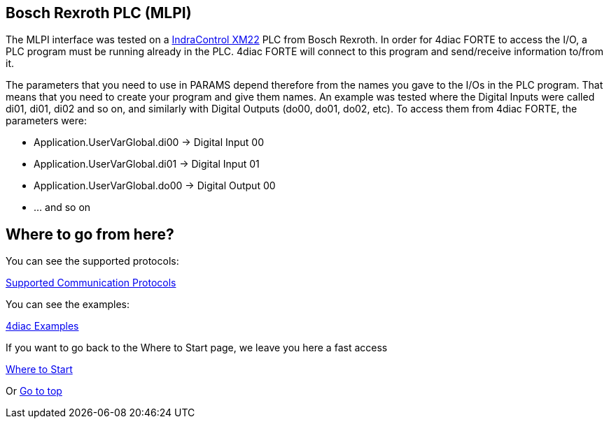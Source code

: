 == [[mlpi]]Bosch Rexroth PLC (MLPI)

The MLPI interface was tested on a http://www.boschrexroth.com/dcc/Vornavigation/VorNavi.cfm?PageID=p650746&Language=en[IndraControl
XM22] PLC from Bosch Rexroth. 
In order for 4diac FORTE to access the I/O, a PLC program must be running already in the PLC. 
4diac FORTE will connect to this program and send/receive information to/from it.

The parameters that you need to use in PARAMS depend therefore from the names you gave to the I/Os in the PLC program. 
That means that you need to create your program and give them names. 
An example was tested where the Digital Inputs were called di01, di01, di02 and so on, and similarly with Digital Outputs (do00, do01, do02, etc). To access them from 4diac FORTE, the parameters were:

* Application.UserVarGlobal.di00 → Digital Input 00
* Application.UserVarGlobal.di01 → Digital Input 01
* Application.UserVarGlobal.do00 → Digital Output 00
* ... and so on

== Where to go from here?

You can see the supported protocols:

xref:../communication/index.adoc[Supported Communication Protocols]

You can see the examples:

xref:../examples/index.adoc[4diac Examples]

If you want to go back to the Where to Start page, we leave you here a fast access

xref:../index.adoc[Where to Start]

Or link:#topOfPage[Go to top]